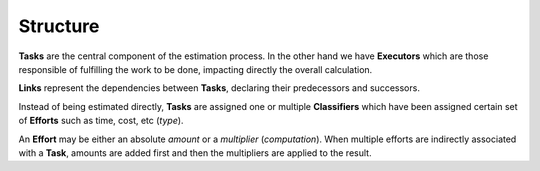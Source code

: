 Structure
---------


.. graphviz::

   digraph {
    graph [pad="0.5", nodesep="0.5", ranksep="2"];
    node [shape=plain]
    rankdir=LR;

    Task [label=<
    <table border="0" cellborder="1" cellspacing="0">
    <tr><td><i>Task</i></td></tr>
    <tr><td port="id">id</td></tr>
    <tr><td port="executor_id">executor_id</td></tr>
    <tr><td port="predecessor_id">predecessor_id</td></tr>
    </table>>];

    TaskClassifier [label=<
    <table border="0" cellborder="1" cellspacing="0">
    <tr><td><i>TaskClassifier</i></td></tr>
    <tr><td port="id">id</td></tr>
    <tr><td port="task_id">task_id</td></tr>
    <tr><td port="classifier_id">classifier_id</td></tr>
    </table>>];

    Link [label=<
    <table border="0" cellborder="1" cellspacing="0">
    <tr><td><i>Link</i></td></tr>
    <tr><td port="id">id</td></tr>
    <tr><td port="predecessor_id">predecessor_id</td></tr>
    <tr><td port="successor_id">successor_id</td></tr>
    </table>>];

    Classifier [label=<
    <table border="0" cellborder="1" cellspacing="0">
    <tr><td><i>Classifier</i></td></tr>
    <tr><td port="id">id</td></tr>
    </table>>];

    ClassifierEffort [label=<
    <table border="0" cellborder="1" cellspacing="0">
    <tr><td><i>ClassifierEffort</i></td></tr>
    <tr><td port="id">id</td></tr>
    <tr><td port="classifier_id">classifier_id</td></tr>
    <tr><td port="effort_id">effort_id</td></tr>
    </table>>];

    Effort [label=<
    <table border="0" cellborder="1" cellspacing="0">
    <tr><td><i>Effort</i></td></tr>
    <tr><td port="id">id</td></tr>
    <tr><td port="type">type</td></tr>
    <tr><td port="computation">computation</td></tr>
    </table>>];

    Executor [label=<
    <table border="0" cellborder="1" cellspacing="0">
    <tr><td><i>Executor</i></td></tr>
    <tr><td port="id">id</td></tr>
    </table>>];

    Task:executor_id -> Executor:id;
    Task:predecessor_id -> Task:id;

    ClassifierEffort:classifier_id -> Classifier:id;
    ClassifierEffort:effort_id -> Effort:id;

    TaskClassifier:task_id -> Task:id;
    TaskClassifier:classifier_id -> Classifier:id;

    Link:predecessor_id -> Task:id;
    Link:successor_id -> Task:id;
    
    }


**Tasks** are the central component of the estimation process. In the other
hand we have **Executors** which are those responsible of fulfilling the work
to be done, impacting directly the overall calculation.

**Links** represent the dependencies between **Tasks**, declaring their
predecessors and successors.

Instead of being estimated directly, **Tasks** are assigned one or multiple
**Classifiers** which have been assigned certain set of **Efforts** such as
time, cost, etc (*type*).

An **Effort** may be either an absolute *amount* or a *multiplier*
(*computation*). When multiple efforts are indirectly associated with a
**Task**, amounts are added first and then the multipliers are applied to
the result.
